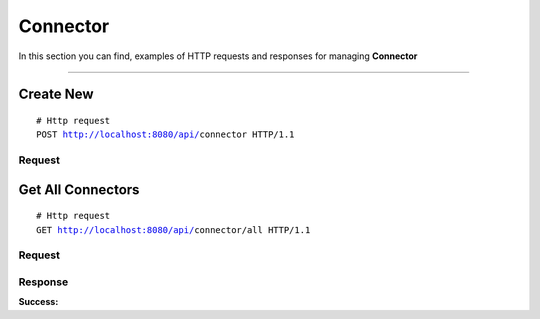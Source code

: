 *********
Connector
*********

In this section you can find, examples of HTTP requests and responses for
managing **Connector**

-----------------------------------------------------------------------------

Create New
==========

.. parsed-literal::
    # Http request
    ``POST`` http://localhost:8080/api/``connector`` HTTP/1.1

Request
-------

.. code-block:: text
    :caption: ``Header:``

    Authorization : Bearer {jwt.token}
    Content-Type : application/json

.. code-block:: json
    :caption: ``Body:``

	{
	  "title": "Some title",
	  "description": "Description",
	  "invoker": {
	    "name": "otrs"
	  },
	  "requestData": {
	    "url": "https://demo.de/otrs/nph-genericinterface.pl/Webservice",
	    "WebSirvice": "service name",
	    "username": "username!",
	    "password": "password"
	  }
	}

Get All Connectors
==========

.. parsed-literal::
    # Http request
    ``GET`` http://localhost:8080/api/``connector``/all HTTP/1.1

Request
-------

.. code-block:: text
    :caption: ``Header:``

    Authorization : Bearer {jwt.token}
    Content-Type : application/json

Response
--------

**Success:**

.. code-block:: text
    :caption: ``Header:``

    200 OK
    
.. code-block:: json
    :caption: ``Body:``